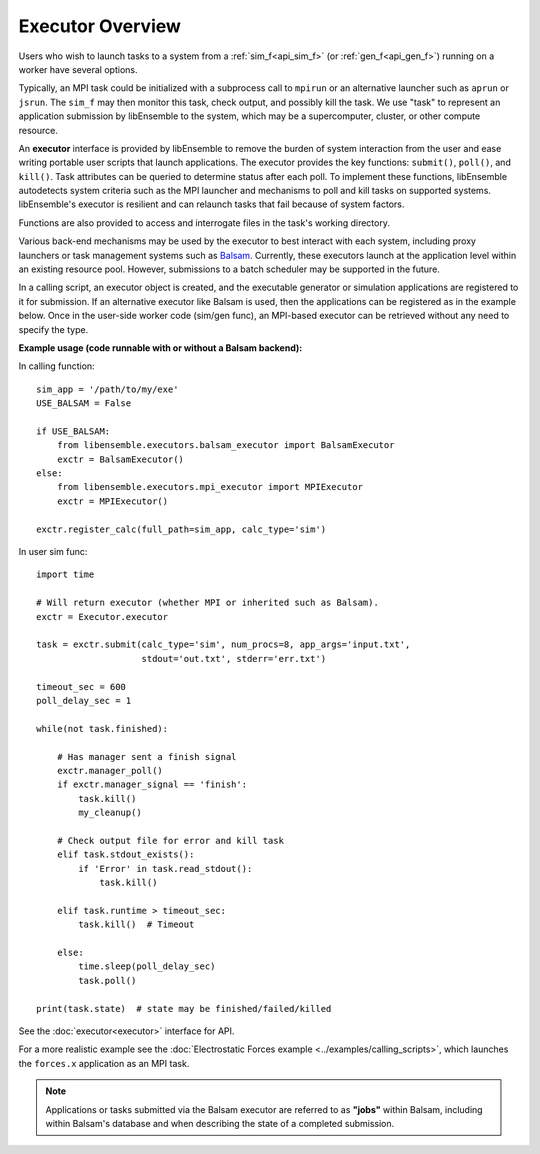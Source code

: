 Executor Overview
=======================

Users who wish to launch tasks to a system from a :ref:`sim_f<api_sim_f>` (or :ref:`gen_f<api_gen_f>`)
running on a worker have several options.

Typically, an MPI task could be initialized with a subprocess call to
``mpirun`` or an alternative launcher such as ``aprun`` or ``jsrun``. The ``sim_f``
may then monitor this task, check output, and possibly kill the task. We use "task"
to represent an application submission by libEnsemble to the system, which may
be a supercomputer, cluster, or other compute resource.

An **executor** interface is provided by libEnsemble to remove the burden of
system interaction from the user and ease writing portable user scripts that
launch applications. The executor provides the key functions: ``submit()``,
``poll()``, and ``kill()``. Task attributes can be queried to determine status after
each poll. To implement these functions, libEnsemble autodetects system criteria
such as the MPI launcher and mechanisms to poll and kill tasks on supported systems.
libEnsemble's executor is resilient and can relaunch tasks that fail
because of system factors.

Functions are also provided to access and interrogate files in the task's working directory.

Various back-end mechanisms may be used by the executor to best interact
with each system, including proxy launchers or task management systems such as
Balsam_. Currently, these executors launch at the application level within
an existing resource pool. However, submissions to a batch scheduler may be
supported in the future.

In a calling script, an executor object is created, and the executable
generator or simulation applications are registered to it for submission. If an
alternative executor like Balsam is used, then the applications can be
registered as in the example below. Once in the user-side worker code (sim/gen func),
an MPI-based executor can be retrieved without any need to specify the type.

**Example usage (code runnable with or without a Balsam backend):**

In calling function::

    sim_app = '/path/to/my/exe'
    USE_BALSAM = False

    if USE_BALSAM:
        from libensemble.executors.balsam_executor import BalsamExecutor
        exctr = BalsamExecutor()
    else:
        from libensemble.executors.mpi_executor import MPIExecutor
        exctr = MPIExecutor()

    exctr.register_calc(full_path=sim_app, calc_type='sim')

In user sim func::

    import time

    # Will return executor (whether MPI or inherited such as Balsam).
    exctr = Executor.executor

    task = exctr.submit(calc_type='sim', num_procs=8, app_args='input.txt',
                        stdout='out.txt', stderr='err.txt')

    timeout_sec = 600
    poll_delay_sec = 1

    while(not task.finished):

        # Has manager sent a finish signal
        exctr.manager_poll()
        if exctr.manager_signal == 'finish':
            task.kill()
            my_cleanup()

        # Check output file for error and kill task
        elif task.stdout_exists():
            if 'Error' in task.read_stdout():
                task.kill()

        elif task.runtime > timeout_sec:
            task.kill()  # Timeout

        else:
            time.sleep(poll_delay_sec)
            task.poll()

    print(task.state)  # state may be finished/failed/killed

See the :doc:`executor<executor>` interface for API.

For a more realistic example see
the :doc:`Electrostatic Forces example <../examples/calling_scripts>`,
which launches the ``forces.x`` application as an MPI task.

.. note::
    Applications or tasks submitted via the Balsam executor are referred to as
    **"jobs"** within Balsam, including within Balsam's database and when
    describing the state of a completed submission.

.. _Balsam: https://balsam.readthedocs.io/en/latest/
